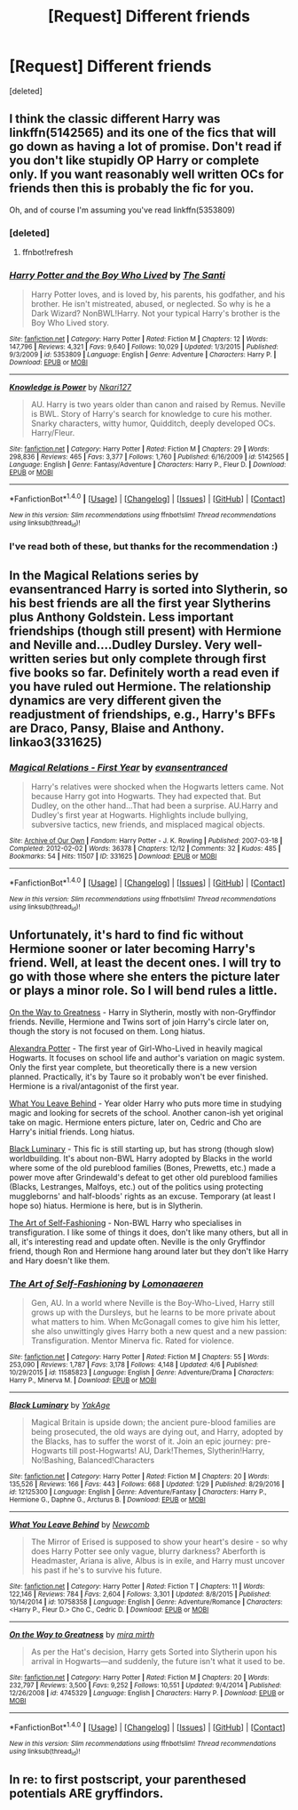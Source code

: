 #+TITLE: [Request] Different friends

* [Request] Different friends
:PROPERTIES:
:Score: 4
:DateUnix: 1492968496.0
:DateShort: 2017-Apr-23
:FlairText: Request
:END:
[deleted]


** I think the classic different Harry was linkffn(5142565) and its one of the fics that will go down as having a lot of promise. Don't read if you don't like stupidly OP Harry or complete only. If you want reasonably well written OCs for friends then this is probably the fic for you.

Oh, and of course I'm assuming you've read linkffn(5353809)
:PROPERTIES:
:Author: herO_wraith
:Score: 2
:DateUnix: 1492968735.0
:DateShort: 2017-Apr-23
:END:

*** [deleted]
:PROPERTIES:
:Score: 1
:DateUnix: 1492968752.0
:DateShort: 2017-Apr-23
:END:

**** ffnbot!refresh
:PROPERTIES:
:Author: herO_wraith
:Score: 1
:DateUnix: 1492968896.0
:DateShort: 2017-Apr-23
:END:


*** [[http://www.fanfiction.net/s/5353809/1/][*/Harry Potter and the Boy Who Lived/*]] by [[https://www.fanfiction.net/u/1239654/The-Santi][/The Santi/]]

#+begin_quote
  Harry Potter loves, and is loved by, his parents, his godfather, and his brother. He isn't mistreated, abused, or neglected. So why is he a Dark Wizard? NonBWL!Harry. Not your typical Harry's brother is the Boy Who Lived story.
#+end_quote

^{/Site/: [[http://www.fanfiction.net/][fanfiction.net]] *|* /Category/: Harry Potter *|* /Rated/: Fiction M *|* /Chapters/: 12 *|* /Words/: 147,796 *|* /Reviews/: 4,321 *|* /Favs/: 9,640 *|* /Follows/: 10,029 *|* /Updated/: 1/3/2015 *|* /Published/: 9/3/2009 *|* /id/: 5353809 *|* /Language/: English *|* /Genre/: Adventure *|* /Characters/: Harry P. *|* /Download/: [[http://www.ff2ebook.com/old/ffn-bot/index.php?id=5353809&source=ff&filetype=epub][EPUB]] or [[http://www.ff2ebook.com/old/ffn-bot/index.php?id=5353809&source=ff&filetype=mobi][MOBI]]}

--------------

[[http://www.fanfiction.net/s/5142565/1/][*/Knowledge is Power/*]] by [[https://www.fanfiction.net/u/287810/Nkari127][/Nkari127/]]

#+begin_quote
  AU. Harry is two years older than canon and raised by Remus. Neville is BWL. Story of Harry's search for knowledge to cure his mother. Snarky characters, witty humor, Quidditch, deeply developed OCs. Harry/Fleur.
#+end_quote

^{/Site/: [[http://www.fanfiction.net/][fanfiction.net]] *|* /Category/: Harry Potter *|* /Rated/: Fiction M *|* /Chapters/: 29 *|* /Words/: 298,836 *|* /Reviews/: 465 *|* /Favs/: 3,377 *|* /Follows/: 1,760 *|* /Published/: 6/16/2009 *|* /id/: 5142565 *|* /Language/: English *|* /Genre/: Fantasy/Adventure *|* /Characters/: Harry P., Fleur D. *|* /Download/: [[http://www.ff2ebook.com/old/ffn-bot/index.php?id=5142565&source=ff&filetype=epub][EPUB]] or [[http://www.ff2ebook.com/old/ffn-bot/index.php?id=5142565&source=ff&filetype=mobi][MOBI]]}

--------------

*FanfictionBot*^{1.4.0} *|* [[[https://github.com/tusing/reddit-ffn-bot/wiki/Usage][Usage]]] | [[[https://github.com/tusing/reddit-ffn-bot/wiki/Changelog][Changelog]]] | [[[https://github.com/tusing/reddit-ffn-bot/issues/][Issues]]] | [[[https://github.com/tusing/reddit-ffn-bot/][GitHub]]] | [[[https://www.reddit.com/message/compose?to=tusing][Contact]]]

^{/New in this version: Slim recommendations using/ ffnbot!slim! /Thread recommendations using/ linksub(thread_id)!}
:PROPERTIES:
:Author: FanfictionBot
:Score: 1
:DateUnix: 1492968927.0
:DateShort: 2017-Apr-23
:END:


*** I've read both of these, but thanks for the recommendation :)
:PROPERTIES:
:Author: HPkingt
:Score: 1
:DateUnix: 1492974336.0
:DateShort: 2017-Apr-23
:END:


** In the Magical Relations series by evansentranced Harry is sorted into Slytherin, so his best friends are all the first year Slytherins plus Anthony Goldstein. Less important friendships (though still present) with Hermione and Neville and....Dudley Dursley. Very well-written series but only complete through first five books so far. Definitely worth a read even if you have ruled out Hermione. The relationship dynamics are very different given the readjustment of friendships, e.g., Harry's BFFs are Draco, Pansy, Blaise and Anthony. linkao3(331625)
:PROPERTIES:
:Author: MaineCoonCat3
:Score: 1
:DateUnix: 1492986634.0
:DateShort: 2017-Apr-24
:END:

*** [[http://archiveofourown.org/works/331625][*/Magical Relations - First Year/*]] by [[http://www.archiveofourown.org/users/evansentranced/pseuds/evansentranced][/evansentranced/]]

#+begin_quote
  Harry's relatives were shocked when the Hogwarts letters came. Not because Harry got into Hogwarts. They had expected that. But Dudley, on the other hand...That had been a surprise. AU.Harry and Dudley's first year at Hogwarts. Highlights include bullying, subversive tactics, new friends, and misplaced magical objects.
#+end_quote

^{/Site/: [[http://www.archiveofourown.org/][Archive of Our Own]] *|* /Fandom/: Harry Potter - J. K. Rowling *|* /Published/: 2007-03-18 *|* /Completed/: 2012-02-02 *|* /Words/: 36378 *|* /Chapters/: 12/12 *|* /Comments/: 32 *|* /Kudos/: 485 *|* /Bookmarks/: 54 *|* /Hits/: 11507 *|* /ID/: 331625 *|* /Download/: [[http://archiveofourown.org/downloads/ev/evansentranced/331625/Magical%20Relations%20-%20First.epub?updated_at=1453248375][EPUB]] or [[http://archiveofourown.org/downloads/ev/evansentranced/331625/Magical%20Relations%20-%20First.mobi?updated_at=1453248375][MOBI]]}

--------------

*FanfictionBot*^{1.4.0} *|* [[[https://github.com/tusing/reddit-ffn-bot/wiki/Usage][Usage]]] | [[[https://github.com/tusing/reddit-ffn-bot/wiki/Changelog][Changelog]]] | [[[https://github.com/tusing/reddit-ffn-bot/issues/][Issues]]] | [[[https://github.com/tusing/reddit-ffn-bot/][GitHub]]] | [[[https://www.reddit.com/message/compose?to=tusing][Contact]]]

^{/New in this version: Slim recommendations using/ ffnbot!slim! /Thread recommendations using/ linksub(thread_id)!}
:PROPERTIES:
:Author: FanfictionBot
:Score: 1
:DateUnix: 1492986645.0
:DateShort: 2017-Apr-24
:END:


** Unfortunately, it's hard to find fic without Hermione sooner or later becoming Harry's friend. Well, at least the decent ones. I will try to go with those where she enters the picture later or plays a minor role. So I will bend rules a little.

[[https://www.fanfiction.net/s/4745329][On the Way to Greatness]] - Harry in Slytherin, mostly with non-Gryffindor friends. Neville, Hermione and Twins sort of join Harry's circle later on, though the story is not focused on them. Long hiatus.

[[http://tinyurl.com/jkc2qeu][Alexandra Potter]] - The first year of Girl-Who-Lived in heavily magical Hogwarts. It focuses on school life and author's variation on magic system. Only the first year complete, but theoretically there is a new version planned. Practically, it's by Taure so it probably won't be ever finished. Hermione is a rival/antagonist of the first year.

[[https://www.fanfiction.net/s/10758358][What You Leave Behind]] - Year older Harry who puts more time in studying magic and looking for secrets of the school. Another canon-ish yet original take on magic. Hermione enters picture, later on, Cedric and Cho are Harry's initial friends. Long hiatus.

[[https://www.fanfiction.net/s/12125300][Black Luminary]] - This fic is still starting up, but has strong (though slow) worldbuilding. It's about non-BWL Harry adopted by Blacks in the world where some of the old pureblood families (Bones, Prewetts, etc.) made a power move after Grindewald's defeat to get other old pureblood families (Blacks, Lestranges, Malfoys, etc.) out of the politics using protecting muggleborns' and half-bloods' rights as an excuse. Temporary (at least I hope so) hiatus. Hermione is here, but is in Slytherin.

[[https://www.fanfiction.net/s/11585823][The Art of Self-Fashioning]] - Non-BWL Harry who specialises in transfiguration. I like some of things it does, don't like many others, but all in all, it's interesting read and update often. Neville is the only Gryffindor friend, though Ron and Hermione hang around later but they don't like Harry and Hary doesn't like them.
:PROPERTIES:
:Author: Satanniel
:Score: 1
:DateUnix: 1492987802.0
:DateShort: 2017-Apr-24
:END:

*** [[http://www.fanfiction.net/s/11585823/1/][*/The Art of Self-Fashioning/*]] by [[https://www.fanfiction.net/u/1265079/Lomonaaeren][/Lomonaaeren/]]

#+begin_quote
  Gen, AU. In a world where Neville is the Boy-Who-Lived, Harry still grows up with the Dursleys, but he learns to be more private about what matters to him. When McGonagall comes to give him his letter, she also unwittingly gives Harry both a new quest and a new passion: Transfiguration. Mentor Minerva fic. Rated for violence.
#+end_quote

^{/Site/: [[http://www.fanfiction.net/][fanfiction.net]] *|* /Category/: Harry Potter *|* /Rated/: Fiction M *|* /Chapters/: 55 *|* /Words/: 253,090 *|* /Reviews/: 1,787 *|* /Favs/: 3,178 *|* /Follows/: 4,148 *|* /Updated/: 4/6 *|* /Published/: 10/29/2015 *|* /id/: 11585823 *|* /Language/: English *|* /Genre/: Adventure/Drama *|* /Characters/: Harry P., Minerva M. *|* /Download/: [[http://www.ff2ebook.com/old/ffn-bot/index.php?id=11585823&source=ff&filetype=epub][EPUB]] or [[http://www.ff2ebook.com/old/ffn-bot/index.php?id=11585823&source=ff&filetype=mobi][MOBI]]}

--------------

[[http://www.fanfiction.net/s/12125300/1/][*/Black Luminary/*]] by [[https://www.fanfiction.net/u/8129173/YakAge][/YakAge/]]

#+begin_quote
  Magical Britain is upside down; the ancient pure-blood families are being prosecuted, the old ways are dying out, and Harry, adopted by the Blacks, has to suffer the worst of it. Join an epic journey: pre-Hogwarts till post-Hogwarts! AU, Dark!Themes, Slytherin!Harry, No!Bashing, Balanced!Characters
#+end_quote

^{/Site/: [[http://www.fanfiction.net/][fanfiction.net]] *|* /Category/: Harry Potter *|* /Rated/: Fiction M *|* /Chapters/: 20 *|* /Words/: 135,526 *|* /Reviews/: 166 *|* /Favs/: 443 *|* /Follows/: 668 *|* /Updated/: 1/29 *|* /Published/: 8/29/2016 *|* /id/: 12125300 *|* /Language/: English *|* /Genre/: Adventure/Fantasy *|* /Characters/: Harry P., Hermione G., Daphne G., Arcturus B. *|* /Download/: [[http://www.ff2ebook.com/old/ffn-bot/index.php?id=12125300&source=ff&filetype=epub][EPUB]] or [[http://www.ff2ebook.com/old/ffn-bot/index.php?id=12125300&source=ff&filetype=mobi][MOBI]]}

--------------

[[http://www.fanfiction.net/s/10758358/1/][*/What You Leave Behind/*]] by [[https://www.fanfiction.net/u/4727972/Newcomb][/Newcomb/]]

#+begin_quote
  The Mirror of Erised is supposed to show your heart's desire - so why does Harry Potter see only vague, blurry darkness? Aberforth is Headmaster, Ariana is alive, Albus is in exile, and Harry must uncover his past if he's to survive his future.
#+end_quote

^{/Site/: [[http://www.fanfiction.net/][fanfiction.net]] *|* /Category/: Harry Potter *|* /Rated/: Fiction T *|* /Chapters/: 11 *|* /Words/: 122,146 *|* /Reviews/: 784 *|* /Favs/: 2,604 *|* /Follows/: 3,301 *|* /Updated/: 8/8/2015 *|* /Published/: 10/14/2014 *|* /id/: 10758358 *|* /Language/: English *|* /Genre/: Adventure/Romance *|* /Characters/: <Harry P., Fleur D.> Cho C., Cedric D. *|* /Download/: [[http://www.ff2ebook.com/old/ffn-bot/index.php?id=10758358&source=ff&filetype=epub][EPUB]] or [[http://www.ff2ebook.com/old/ffn-bot/index.php?id=10758358&source=ff&filetype=mobi][MOBI]]}

--------------

[[http://www.fanfiction.net/s/4745329/1/][*/On the Way to Greatness/*]] by [[https://www.fanfiction.net/u/1541187/mira-mirth][/mira mirth/]]

#+begin_quote
  As per the Hat's decision, Harry gets Sorted into Slytherin upon his arrival in Hogwarts---and suddenly, the future isn't what it used to be.
#+end_quote

^{/Site/: [[http://www.fanfiction.net/][fanfiction.net]] *|* /Category/: Harry Potter *|* /Rated/: Fiction M *|* /Chapters/: 20 *|* /Words/: 232,797 *|* /Reviews/: 3,500 *|* /Favs/: 9,252 *|* /Follows/: 10,551 *|* /Updated/: 9/4/2014 *|* /Published/: 12/26/2008 *|* /id/: 4745329 *|* /Language/: English *|* /Characters/: Harry P. *|* /Download/: [[http://www.ff2ebook.com/old/ffn-bot/index.php?id=4745329&source=ff&filetype=epub][EPUB]] or [[http://www.ff2ebook.com/old/ffn-bot/index.php?id=4745329&source=ff&filetype=mobi][MOBI]]}

--------------

*FanfictionBot*^{1.4.0} *|* [[[https://github.com/tusing/reddit-ffn-bot/wiki/Usage][Usage]]] | [[[https://github.com/tusing/reddit-ffn-bot/wiki/Changelog][Changelog]]] | [[[https://github.com/tusing/reddit-ffn-bot/issues/][Issues]]] | [[[https://github.com/tusing/reddit-ffn-bot/][GitHub]]] | [[[https://www.reddit.com/message/compose?to=tusing][Contact]]]

^{/New in this version: Slim recommendations using/ ffnbot!slim! /Thread recommendations using/ linksub(thread_id)!}
:PROPERTIES:
:Author: FanfictionBot
:Score: 1
:DateUnix: 1492991841.0
:DateShort: 2017-Apr-24
:END:


** In re: to first postscript, your parenthesed potentials ARE gryffindors.
:PROPERTIES:
:Author: viol8er
:Score: 1
:DateUnix: 1492968802.0
:DateShort: 2017-Apr-23
:END:
